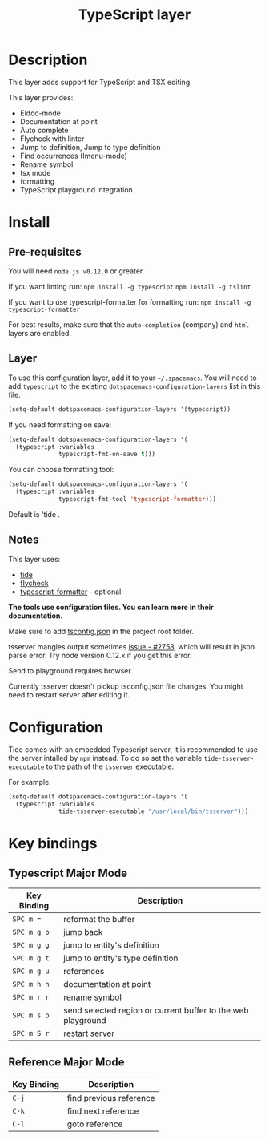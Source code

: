 #+TITLE: TypeScript layer

[[file:img/TypeScript.png]]

* Table of Contents                                         :TOC_4_gh:noexport:
- [[#description][Description]]
- [[#install][Install]]
  - [[#pre-requisites][Pre-requisites]]
  - [[#layer][Layer]]
  - [[#notes][Notes]]
- [[#configuration][Configuration]]
- [[#key-bindings][Key bindings]]
  - [[#typescript-major-mode][Typescript Major Mode]]
  - [[#reference-major-mode][Reference Major Mode]]

* Description
This layer adds support for TypeScript and TSX editing.

This layer provides:
- Eldoc-mode
- Documentation at point
- Auto complete
- Flycheck with linter
- Jump to definition, Jump to type definition
- Find occurrences (Imenu-mode)
- Rename symbol
- tsx mode
- formatting
- TypeScript playground integration

* Install
** Pre-requisites
You will need =node.js v0.12.0= or greater

If you want linting run:  =npm install -g typescript=  =npm install -g tslint=

If you want to use typescript-formatter for formatting run:  =npm install -g typescript-formatter=

For best results, make sure that the =auto-completion= (company) and =html= layers are enabled.

** Layer
To use this configuration layer, add it to your =~/.spacemacs=. You will need to
add =typescript= to the existing =dotspacemacs-configuration-layers= list in this
file.

#+BEGIN_SRC emacs-lisp
(setq-default dotspacemacs-configuration-layers '(typescript))
#+END_SRC

If you need formatting on save:

#+BEGIN_SRC emacs-lisp
(setq-default dotspacemacs-configuration-layers '(
  (typescript :variables
              typescript-fmt-on-save t)))
#+END_SRC

You can choose formatting tool:

#+BEGIN_SRC emacs-lisp
(setq-default dotspacemacs-configuration-layers '(
  (typescript :variables
              typescript-fmt-tool 'typescript-formatter)))
#+END_SRC

Default is 'tide .

** Notes
This layer uses:
- [[https://github.com/ananthakumaran/tide][tide]]
- [[https://github.com/flycheck/flycheck][flycheck]]
- [[https://github.com/vvakame/typescript-formatter][typescript-formatter]] - optional.

*The tools use configuration files. You can learn more in their documentation.*

Make sure to add [[https://github.com/Microsoft/TypeScript/wiki/tsconfig.json][tsconfig.json]] in the project root folder.

tsserver mangles output sometimes [[https://github.com/Microsoft/TypeScript/issues/2758][issue - #2758]], which will result in json parse
error. Try node version 0.12.x if you get this error.

Send to playground requires browser.

Currently tsserver doesn't pickup tsconfig.json file changes. You might need to
restart server after editing it.

* Configuration
Tide comes with an embedded Typescript server, it is recommended to use the
server intalled by =npm= instead. To do so set the variable
=tide-tsserver-executable= to the path of the =tsserver= executable.

For example:

#+BEGIN_SRC emacs-lisp
(setq-default dotspacemacs-configuration-layers '(
  (typescript :variables
              tide-tsserver-executable "/usr/local/bin/tsserver")))
#+END_SRC

* Key bindings
** Typescript Major Mode

| Key Binding | Description                                                  |
|-------------+--------------------------------------------------------------|
| ~SPC m =~   | reformat the buffer                                          |
| ~SPC m g b~ | jump back                                                    |
| ~SPC m g g~ | jump to entity's definition                                  |
| ~SPC m g t~ | jump to entity's type definition                             |
| ~SPC m g u~ | references                                                   |
| ~SPC m h h~ | documentation at point                                       |
| ~SPC m r r~ | rename symbol                                                |
| ~SPC m s p~ | send selected region or current buffer to the web playground |
| ~SPC m S r~ | restart server                                               |

** Reference Major Mode

| Key Binding | Description             |
|-------------+-------------------------|
| ~C-j~       | find previous reference |
| ~C-k~       | find next reference     |
| ~C-l~       | goto reference          |
